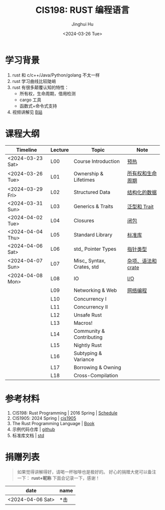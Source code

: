 #+TITLE: CIS198: RUST 编程语言
#+AUTHOR: Jinghui Hu
#+EMAIL: hujinghui@buaa.edu.cn
#+DATE: <2024-03-26 Tue>
#+STARTUP: overview num indent noinlineimages
#+OPTIONS: ^:nil

[[file:images/rust01.jpeg]]

* 学习背景
1. rust 和 c/c++/Java/Python/golang 不太一样
2. rust 学习曲线比较陡峭
3. rust 有很多颠覆认知的特性：
   - 所有权，生命周期，借用检测
   - cargo 工具
   - 函数式+命令式支持
4. 视频讲解见 [[https://space.bilibili.com/1969478249/channel/collectiondetail?sid=2542770][B站]]

* 课程大纲

| Timeline         | Lecture | Topic                     | Note               |
|------------------+---------+---------------------------+--------------------|
| <2024-03-23 Sat> | L00     | Course Introduction       | [[file:notes/l00-warmup.org][预热]]               |
| <2024-03-26 Tue> | L01     | Ownership & Lifetimes     | [[file:notes/L01-ownership-lifetime.org][所有权和生命周期]]   |
| <2024-03-29 Fri> | L02     | Structured Data           | [[file:notes/L02-structured-data.org][结构化的数据]]       |
| <2024-03-31 Sun> | L03     | Generics & Traits         | [[file:notes/L03-generics-traits.org][泛型和 Trait]]       |
| <2024-04-02 Tue> | L04     | Closures                  | [[file:notes/L04-closures.org][闭包]]               |
| <2024-04-04 Thu> | L05     | Standard Library          | [[file:notes/L05-standard-library.org][标准库]]             |
| <2024-04-06 Sat> | L06     | std_ Pointer Types        | [[file:notes/L06-pointer-types.org][指针类型]]           |
| <2024-04-07 Sun> | L07     | Misc_ Syntax, Crates, std | [[file:notes/L07-misc-syntax-crates.org][杂项、语法和 crate]] |
| <2024-04-08 Mon> | L08     | IO                        | [[file:notes/L08-IO.org][I/O]]                |
|                  | L09     | Networking & Web          | [[file:notes/L09-network-web.org][网络编程]]           |
|                  | L10     | Concurrency I             |                    |
|                  | L11     | Concurrency II            |                    |
|                  | L12     | Unsafe Rust               |                    |
|                  | L13     | Macros!                   |                    |
|                  | L14     | Community & Contributing  |                    |
|                  | L15     | Nightly Rust              |                    |
|                  | L16     | Subtyping & Variance      |                    |
|                  | L17     | Borrowing & Owning        |                    |
|                  | L18     | Cross-Compilation         |                    |

* 参考材料
1. CIS198: Rust Programming | 2016 Spring | [[http://cis198-2016s.github.io/schedule/][Schedule]]
2. CIS1905: 2024 Spring | [[https://www.cis1905.org/schedule.html][cis1905]]
3. The Rust Programming Language | [[https://doc.rust-lang.org/book/][Book]]
4. 示例代码仓库 | [[https://github.com/Jeanhwea/cis198-rust-course.git][github]]
5. 标准库文档 | [[https://doc.rust-lang.org/std/index.html][std]]

* 捐赠列表
#+BEGIN_QUOTE
如果觉得讲解得好，请喝一杯咖啡也是极好的。
好心的捐赠大佬可以备注一下： *rust+昵称* 下面会记录一下，感谢！
#+END_QUOTE

| date             | name |
|------------------+------|
| <2024-04-06 Sat> | *击  |

[[file:images/pay.jpg]]
